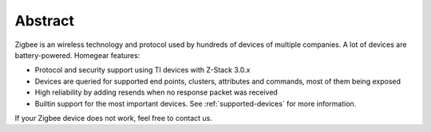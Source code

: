 Abstract
########

Zigbee is an wireless technology and protocol used by hundreds of devices of multiple companies. A lot of devices are battery-powered. Homegear features:


* Protocol and security support using TI devices with Z-Stack 3.0.x
* Devices are queried for supported end points, clusters, attributes and commands, most of them being exposed
* High reliability by adding resends when no response packet was received
* Builtin support for the most important devices. See :ref:`supported-devices` for more information.


If your Zigbee device does not work, feel free to contact us.
